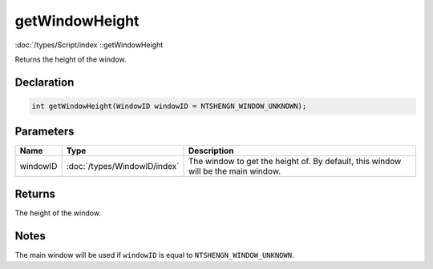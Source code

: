 getWindowHeight
===============

:doc:`/types/Script/index`::getWindowHeight

Returns the height of the window.

Declaration
-----------

.. code-block:: cpp

	int getWindowHeight(WindowID windowID = NTSHENGN_WINDOW_UNKNOWN);

Parameters
----------

.. list-table::
	:width: 100%
	:header-rows: 1
	:class: code-table

	* - Name
	  - Type
	  - Description
	* - windowID
	  - :doc:`/types/WindowID/index`
	  - The window to get the height of. By default, this window will be the main window.

Returns
-------

The height of the window.

Notes
-----

The main window will be used if ``windowID`` is equal to ``NTSHENGN_WINDOW_UNKNOWN``.